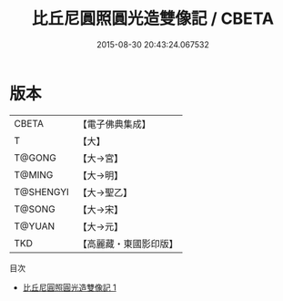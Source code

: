 #+TITLE: 比丘尼圓照圓光造雙像記 / CBETA

#+DATE: 2015-08-30 20:43:24.067532
* 版本
 |     CBETA|【電子佛典集成】|
 |         T|【大】     |
 |    T@GONG|【大→宮】   |
 |    T@MING|【大→明】   |
 | T@SHENGYI|【大→聖乙】  |
 |    T@SONG|【大→宋】   |
 |    T@YUAN|【大→元】   |
 |       TKD|【高麗藏・東國影印版】|
目次
 - [[file:KR6k0055_001.txt][比丘尼圓照圓光造雙像記 1]]

